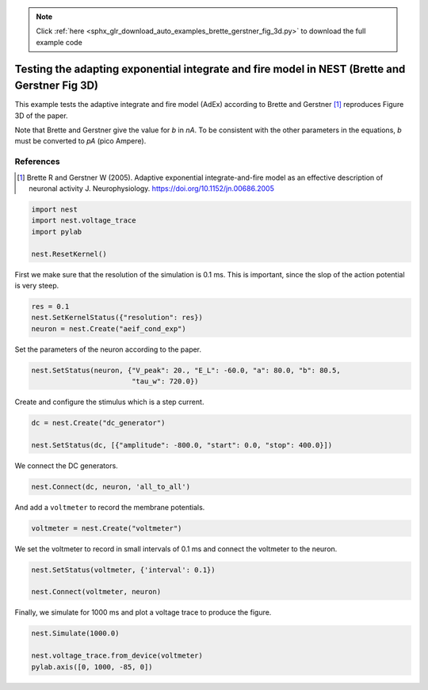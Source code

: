 .. note::
    :class: sphx-glr-download-link-note

    Click :ref:`here <sphx_glr_download_auto_examples_brette_gerstner_fig_3d.py>` to download the full example code
.. rst-class:: sphx-glr-example-title

.. _sphx_glr_auto_examples_brette_gerstner_fig_3d.py:

Testing the adapting exponential integrate and fire model in NEST (Brette and Gerstner Fig 3D)
----------------------------------------------------------------------------------------------------

This example tests the adaptive integrate and fire model (AdEx) according to
Brette and Gerstner [1]_ reproduces Figure 3D of the paper.

Note that Brette and Gerstner give the value for `b` in `nA`.
To be consistent with the other parameters in the equations, `b` must be
converted to `pA` (pico Ampere).

References
~~~~~~~~~~~

.. [1] Brette R and Gerstner W (2005). Adaptive exponential integrate-and-fire model as an effective
       description of neuronal activity J. Neurophysiology. https://doi.org/10.1152/jn.00686.2005


.. code-block:: default


    import nest
    import nest.voltage_trace
    import pylab

    nest.ResetKernel()


First we make sure that the resolution of the simulation is 0.1 ms. This is
important, since the slop of the action potential is very steep.


.. code-block:: default


    res = 0.1
    nest.SetKernelStatus({"resolution": res})
    neuron = nest.Create("aeif_cond_exp")


Set the parameters of the neuron according to the paper.


.. code-block:: default


    nest.SetStatus(neuron, {"V_peak": 20., "E_L": -60.0, "a": 80.0, "b": 80.5,
                            "tau_w": 720.0})


Create and configure the stimulus which is a step current.


.. code-block:: default


    dc = nest.Create("dc_generator")

    nest.SetStatus(dc, [{"amplitude": -800.0, "start": 0.0, "stop": 400.0}])


We connect the DC generators.


.. code-block:: default


    nest.Connect(dc, neuron, 'all_to_all')


And add a ``voltmeter`` to record the membrane potentials.


.. code-block:: default


    voltmeter = nest.Create("voltmeter")


We set the voltmeter to record in small intervals of 0.1 ms and connect the
voltmeter to the neuron.


.. code-block:: default


    nest.SetStatus(voltmeter, {'interval': 0.1})

    nest.Connect(voltmeter, neuron)


Finally, we simulate for 1000 ms and plot a voltage trace to produce the
figure.


.. code-block:: default


    nest.Simulate(1000.0)

    nest.voltage_trace.from_device(voltmeter)
    pylab.axis([0, 1000, -85, 0])


.. rst-class:: sphx-glr-timing

   **Total running time of the script:** ( 0 minutes  0.000 seconds)


.. _sphx_glr_download_auto_examples_brette_gerstner_fig_3d.py:


.. only :: html

 .. container:: sphx-glr-footer
    :class: sphx-glr-footer-example



  .. container:: sphx-glr-download

     :download:`Download Python source code: brette_gerstner_fig_3d.py <brette_gerstner_fig_3d.py>`



  .. container:: sphx-glr-download

     :download:`Download Jupyter notebook: brette_gerstner_fig_3d.ipynb <brette_gerstner_fig_3d.ipynb>`


.. only:: html

 .. rst-class:: sphx-glr-signature

    `Gallery generated by Sphinx-Gallery <https://sphinx-gallery.github.io>`_
